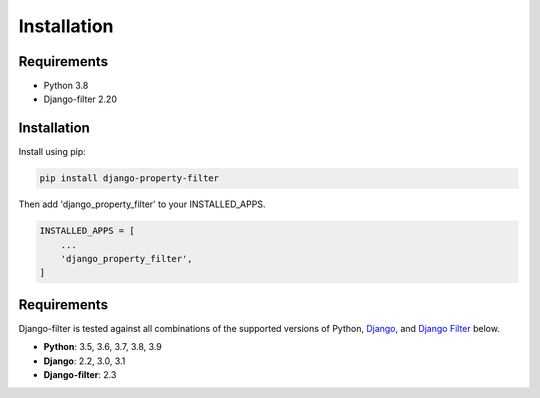 ============
Installation
============

Requirements
------------

* Python 3.8
* Django-filter 2.20

Installation
------------

Install using pip:

.. code-block:: python

    pip install django-property-filter

Then add 'django_property_filter' to your INSTALLED_APPS.

.. code-block:: python

    INSTALLED_APPS = [
        ...
        'django_property_filter',
    ]

Requirements
------------

Django-filter is tested against all combinations of the supported versions of 
Python, `Django`__, and `Django Filter`__ below.

__ https://www.djangoproject.com/download/
__ https://pypi.org/project/django-filter/


* **Python**: 3.5, 3.6, 3.7, 3.8, 3.9
* **Django**: 2.2, 3.0, 3.1
* **Django-filter**: 2.3
